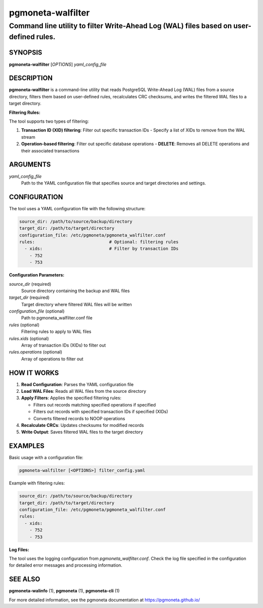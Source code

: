 =====================
pgmoneta-walfilter
=====================

---------------------------------------------------------------------------------------
Command line utility to filter Write-Ahead Log (WAL) files based on user-defined rules.
---------------------------------------------------------------------------------------

SYNOPSIS
========

**pgmoneta-walfilter** [*OPTIONS*] *yaml_config_file*

DESCRIPTION
===========

**pgmoneta-walfilter** is a command-line utility that reads PostgreSQL Write-Ahead Log (WAL) files from a source directory, filters them based on user-defined rules, recalculates CRC checksums, and writes the filtered WAL files to a target directory.

**Filtering Rules:**

The tool supports two types of filtering:

1. **Transaction ID (XID) filtering**: Filter out specific transaction IDs
   - Specify a list of XIDs to remove from the WAL stream

2. **Operation-based filtering**: Filter out specific database operations
   - **DELETE**: Removes all DELETE operations and their associated transactions

ARGUMENTS
=========

*yaml_config_file*
  Path to the YAML configuration file that specifies source and target directories and settings.

CONFIGURATION
=============

The tool uses a YAML configuration file with the following structure:

.. code-block:: yaml

   source_dir: /path/to/source/backup/directory
   target_dir: /path/to/target/directory
   configuration_file: /etc/pgmoneta/pgmoneta_walfilter.conf
   rules:                             # Optional: filtering rules
     - xids:                          # Filter by transaction IDs
       - 752
       - 753

**Configuration Parameters:**

*source_dir* (required)
  Source directory containing the backup and WAL files

*target_dir* (required)
  Target directory where filtered WAL files will be written

*configuration_file* (optional)
  Path to pgmoneta_walfilter.conf file

*rules* (optional)
  Filtering rules to apply to WAL files

*rules.xids* (optional)
  Array of transaction IDs (XIDs) to filter out

*rules.operations* (optional)
  Array of operations to filter out

HOW IT WORKS
============

1. **Read Configuration**: Parses the YAML configuration file
2. **Load WAL Files**: Reads all WAL files from the source directory
3. **Apply Filters**: Applies the specified filtering rules:

   - Filters out records matching specified operations if specified
   - Filters out records with specified transaction IDs if specified (XIDs)
   - Converts filtered records to NOOP operations

4. **Recalculate CRCs**: Updates checksums for modified records
5. **Write Output**: Saves filtered WAL files to the target directory

EXAMPLES
========

Basic usage with a configuration file:

.. code-block:: bash

   pgmoneta-walfilter [<OPTIONS>] filter_config.yaml

Example with filtering rules:

.. code-block:: yaml

   source_dir: /path/to/source/backup/directory
   target_dir: /path/to/target/directory
   configuration_file: /etc/pgmoneta/pgmoneta_walfilter.conf
   rules:
     - xids:
       - 752
       - 753

**Log Files:**

The tool uses the logging configuration from *pgmoneta_walfilter.conf*. Check the log file specified in the configuration for detailed error messages and processing information.

SEE ALSO
========

**pgmoneta-walinfo** (1), **pgmoneta** (1), **pgmoneta-cli** (1)

For more detailed information, see the pgmoneta documentation at https://pgmoneta.github.io/
